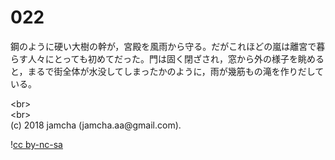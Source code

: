 #+OPTIONS: toc:nil
#+OPTIONS: \n:t

* 022

  鋼のように硬い大樹の幹が，宮殿を風雨から守る。だがこれほどの嵐は離宮で暮らす人々にとっても初めてだった。門は固く閉ざされ，窓から外の様子を眺めると，まるで街全体が水没してしまったかのように，雨が幾筋もの滝を作りだしている。

  <br>
  <br>
  (c) 2018 jamcha (jamcha.aa@gmail.com).

  ![[http://i.creativecommons.org/l/by-nc-sa/4.0/88x31.png][cc by-nc-sa]]
